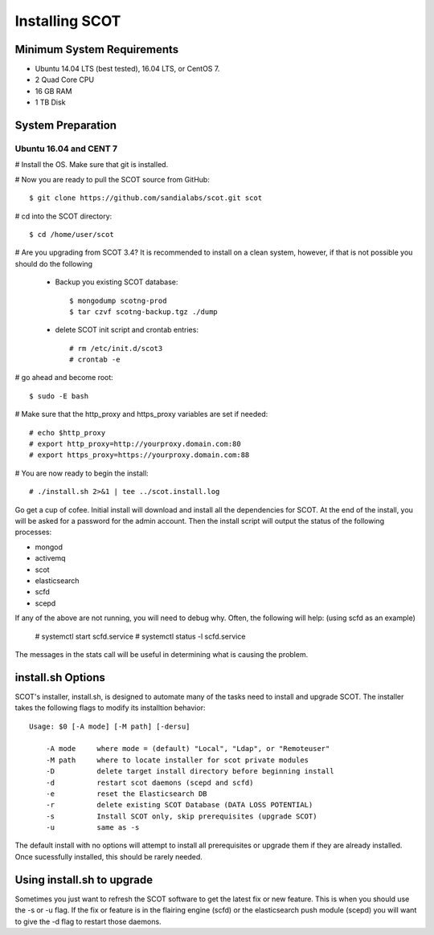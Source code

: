 Installing SCOT
===============

Minimum System Requirements
^^^^^^^^^^^^^^^^^^^^^^^^^^^

* Ubuntu 14.04 LTS (best tested), 16.04 LTS, or CentOS 7.
* 2 Quad Core CPU
* 16 GB RAM
* 1 TB Disk

System Preparation
^^^^^^^^^^^^^^^^^^

Ubuntu 16.04 and CENT 7
-----------------------

# Install the OS.  Make sure that git is installed.

# Now you are ready to pull the SCOT source from GitHub::

    $ git clone https://github.com/sandialabs/scot.git scot

# cd into the SCOT directory::

    $ cd /home/user/scot

# Are you upgrading from SCOT 3.4?  It is recommended to install on a clean system, however, if that is not possible you should do the following

    * Backup you existing SCOT database::
    
        $ mongodump scotng-prod
        $ tar czvf scotng-backup.tgz ./dump

    * delete SCOT init script and crontab entries::

        # rm /etc/init.d/scot3
        # crontab -e 

# go ahead and become root::

    $ sudo -E bash
    
# Make sure that the http_proxy and https_proxy variables are set if needed::
  
    # echo $http_proxy
    # export http_proxy=http://yourproxy.domain.com:80
    # export https_proxy=https://yourproxy.domain.com:88

# You are now ready to begin the install::

   # ./install.sh 2>&1 | tee ../scot.install.log

Go get a cup of cofee.  Initial install will download and install all the dependencies for SCOT.  At the end of the install, you will be asked for a password for the admin account.  Then the install script will output the status of the following processes:

* mongod
* activemq
* scot
* elasticsearch
* scfd
* scepd

If any of the above are not running, you will need to debug why.  Often, the following will help: (using scfd as an example)

    # systemctl start scfd.service
    # systemctl status -l scfd.service

The messages in the stats call will be useful in determining what is causing the problem.


install.sh Options
^^^^^^^^^^^^^^^^^^

SCOT's installer, install.sh,  is designed to automate many of the tasks need to install and upgrade SCOT.  The installer takes the following flags to modify its installtion behavior::

    Usage: $0 [-A mode] [-M path] [-dersu]

        -A mode     where mode = (default) "Local", "Ldap", or "Remoteuser" 
        -M path     where to locate installer for scot private modules
        -D          delete target install directory before beginning install
        -d          restart scot daemons (scepd and scfd)
        -e          reset the Elasticsearch DB
        -r          delete existing SCOT Database (DATA LOSS POTENTIAL)
        -s          Install SCOT only, skip prerequisites (upgrade SCOT)
        -u          same as -s

The default install with no options will attempt to install all prerequisites or upgrade them if they are already installed.  Once sucessfully installed, this should be rarely needed.  

Using install.sh to upgrade
^^^^^^^^^^^^^^^^^^^^^^^^^^^

Sometimes you just want to refresh the SCOT software to get the latest fix or new feature.  This is when you should use the -s or -u flag.  If the fix or feature is in the flairing engine (scfd) or the elasticsearch push module (scepd) you will want to give the -d flag to restart those daemons.
